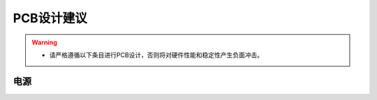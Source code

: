 .. _trusted-component-list:

PCB设计建议
======================

.. warning::
    - 请严格遵循以下条目进行PCB设计，否则将对硬件性能和稳定性产生负面冲击。

电源
----------------------


